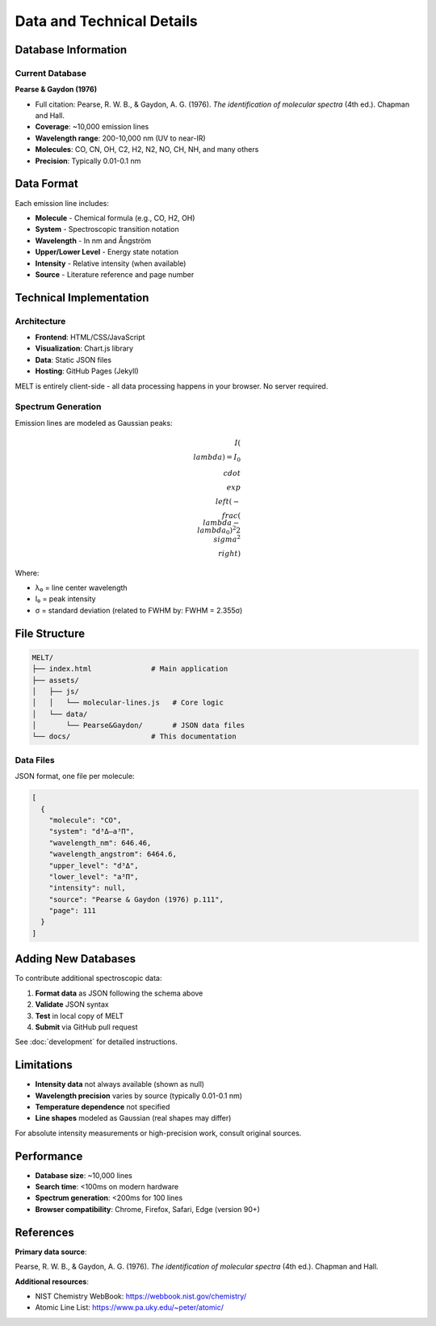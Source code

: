 Data and Technical Details
==========================

Database Information
--------------------

Current Database
~~~~~~~~~~~~~~~~

**Pearse & Gaydon (1976)**

* Full citation: Pearse, R. W. B., & Gaydon, A. G. (1976). *The identification of molecular spectra* (4th ed.). Chapman and Hall.
* **Coverage**: ~10,000 emission lines
* **Wavelength range**: 200-10,000 nm (UV to near-IR)
* **Molecules**: CO, CN, OH, C2, H2, N2, NO, CH, NH, and many others
* **Precision**: Typically 0.01-0.1 nm

Data Format
-----------

Each emission line includes:

* **Molecule** - Chemical formula (e.g., CO, H2, OH)
* **System** - Spectroscopic transition notation
* **Wavelength** - In nm and Ångström
* **Upper/Lower Level** - Energy state notation
* **Intensity** - Relative intensity (when available)
* **Source** - Literature reference and page number

Technical Implementation
------------------------

Architecture
~~~~~~~~~~~~

* **Frontend**: HTML/CSS/JavaScript
* **Visualization**: Chart.js library
* **Data**: Static JSON files
* **Hosting**: GitHub Pages (Jekyll)

MELT is entirely client-side - all data processing happens in your browser. No server required.

Spectrum Generation
~~~~~~~~~~~~~~~~~~~

Emission lines are modeled as Gaussian peaks:

.. math::

   I(\\lambda) = I_0 \\cdot \\exp\\left(-\\frac{(\\lambda - \\lambda_0)^2}{2\\sigma^2}\\right)

Where:

* λ₀ = line center wavelength
* I₀ = peak intensity
* σ = standard deviation (related to FWHM by: FWHM = 2.355σ)

File Structure
--------------

.. code-block:: text

   MELT/
   ├── index.html              # Main application
   ├── assets/
   │   ├── js/
   │   │   └── molecular-lines.js   # Core logic
   │   └── data/
   │       └── Pearse&Gaydon/       # JSON data files
   └── docs/                   # This documentation

Data Files
~~~~~~~~~~

JSON format, one file per molecule:

.. code-block:: json

   [
     {
       "molecule": "CO",
       "system": "d³Δ–a³Π",
       "wavelength_nm": 646.46,
       "wavelength_angstrom": 6464.6,
       "upper_level": "d³Δ",
       "lower_level": "a³Π",
       "intensity": null,
       "source": "Pearse & Gaydon (1976) p.111",
       "page": 111
     }
   ]

Adding New Databases
--------------------

To contribute additional spectroscopic data:

1. **Format data** as JSON following the schema above
2. **Validate** JSON syntax
3. **Test** in local copy of MELT
4. **Submit** via GitHub pull request

See :doc:`development` for detailed instructions.

Limitations
-----------

* **Intensity data** not always available (shown as null)
* **Wavelength precision** varies by source (typically 0.01-0.1 nm)
* **Temperature dependence** not specified
* **Line shapes** modeled as Gaussian (real shapes may differ)

For absolute intensity measurements or high-precision work, consult original sources.

Performance
-----------

* **Database size**: ~10,000 lines
* **Search time**: <100ms on modern hardware
* **Spectrum generation**: <200ms for 100 lines
* **Browser compatibility**: Chrome, Firefox, Safari, Edge (version 90+)

References
----------

**Primary data source**:

Pearse, R. W. B., & Gaydon, A. G. (1976). *The identification of molecular spectra* (4th ed.). Chapman and Hall.

**Additional resources**:

* NIST Chemistry WebBook: https://webbook.nist.gov/chemistry/
* Atomic Line List: https://www.pa.uky.edu/~peter/atomic/
